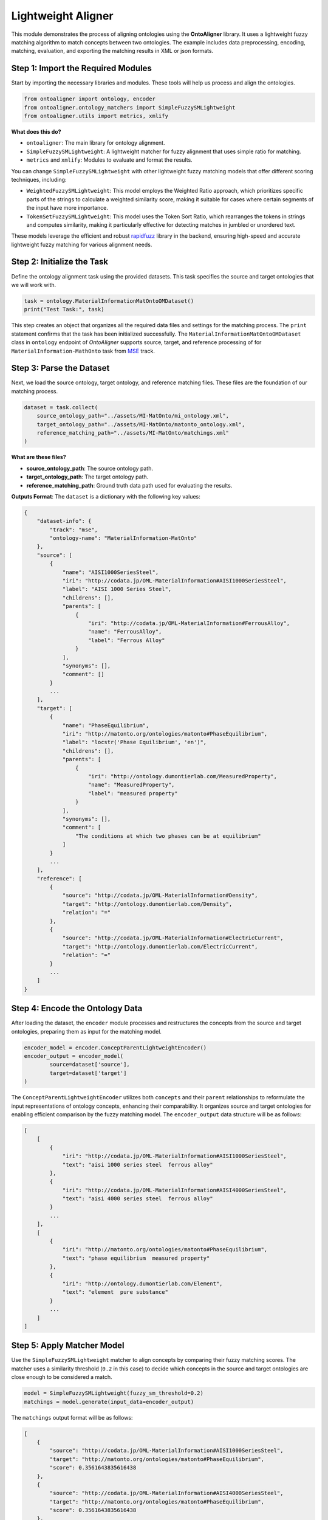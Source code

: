 Lightweight Aligner
=======================

This module demonstrates the process of aligning ontologies using the **OntoAligner** library. It uses a lightweight fuzzy matching algorithm to match concepts between two ontologies. The example includes data preprocessing, encoding, matching, evaluation, and exporting the matching results in XML or json formats.

Step 1: Import the Required Modules
-----------------------------------

Start by importing the necessary libraries and modules. These tools will help us process and align the ontologies.

.. code-block:: python

    from ontoaligner import ontology, encoder
    from ontoaligner.ontology_matchers import SimpleFuzzySMLightweight
    from ontoaligner.utils import metrics, xmlify

**What does this do?**

- ``ontoaligner``: The main library for ontology alignment.
- ``SimpleFuzzySMLightweight``: A lightweight matcher for fuzzy alignment that uses simple ratio for matching.
- ``metrics`` and ``xmlify``: Modules to evaluate and format the results.

You can change ``SimpleFuzzySMLightweight`` with other lightweight fuzzy matching models that offer different scoring techniques, including:

- ``WeightedFuzzySMLightweight``: This model employs the Weighted Ratio approach, which prioritizes specific parts of the strings to calculate a weighted similarity score, making it suitable for cases where certain segments of the input have more importance.
- ``TokenSetFuzzySMLightweight``: This model uses the Token Sort Ratio, which rearranges the tokens in strings and computes similarity, making it particularly effective for detecting matches in jumbled or unordered text.

These models leverage the efficient and robust `rapidfuzz <https://rapidfuzz.github.io/RapidFuzz/index.html>`_ library in the backend, ensuring high-speed and accurate lightweight fuzzy matching for various alignment needs.

Step 2: Initialize the Task
---------------------------

Define the ontology alignment task using the provided datasets. This task specifies the source and target ontologies that we will work with.

.. code-block:: python

    task = ontology.MaterialInformationMatOntoOMDataset()
    print("Test Task:", task)


This step creates an object that organizes all the required data files and settings for the matching process. The ``print`` statement confirms that the task has been initialized successfully. The ``MaterialInformationMatOntoOMDataset`` class in ``ontology`` endpoint of *OntoAligner* supports source, target, and reference processing of for ``MaterialInformation-MathOnto`` task from `MSE <https://github.com/EngyNasr/MSE-Benchmark>`_ track.

Step 3: Parse the Dataset
---------------------------

Next, we load the source ontology, target ontology, and reference matching files. These files are the foundation of our matching process.

.. code-block:: python

    dataset = task.collect(
        source_ontology_path="../assets/MI-MatOnto/mi_ontology.xml",
        target_ontology_path="../assets/MI-MatOnto/matonto_ontology.xml",
        reference_matching_path="../assets/MI-MatOnto/matchings.xml"
    )

**What are these files?**

- **source_ontology_path**: The source ontology path.
- **target_ontology_path**: The target ontology path.
- **reference_matching_path**: Ground truth data path used for evaluating the results.

**Outputs Format**: The ``dataset`` is a dictionary with the following key values:

.. code-block::

    {
        "dataset-info": {
            "track": "mse",
            "ontology-name": "MaterialInformation-MatOnto"
        },
        "source": [
            {
                "name": "AISI1000SeriesSteel",
                "iri": "http://codata.jp/OML-MaterialInformation#AISI1000SeriesSteel",
                "label": "AISI 1000 Series Steel",
                "childrens": [],
                "parents": [
                    {
                        "iri": "http://codata.jp/OML-MaterialInformation#FerrousAlloy",
                        "name": "FerrousAlloy",
                        "label": "Ferrous Alloy"
                    }
                ],
                "synonyms": [],
                "comment": []
            }
            ...
        ],
        "target": [
            {
                "name": "PhaseEquilibrium",
                "iri": "http://matonto.org/ontologies/matonto#PhaseEquilibrium",
                "label": "locstr('Phase Equilibrium', 'en')",
                "childrens": [],
                "parents": [
                    {
                        "iri": "http://ontology.dumontierlab.com/MeasuredProperty",
                        "name": "MeasuredProperty",
                        "label": "measured property"
                    }
                ],
                "synonyms": [],
                "comment": [
                    "The conditions at which two phases can be at equilibrium"
                ]
            }
            ...
        ],
        "reference": [
            {
                "source": "http://codata.jp/OML-MaterialInformation#Density",
                "target": "http://ontology.dumontierlab.com/Density",
                "relation": "="
            },
            {
                "source": "http://codata.jp/OML-MaterialInformation#ElectricCurrent",
                "target": "http://ontology.dumontierlab.com/ElectricCurrent",
                "relation": "="
            }
            ...
        ]
    }


Step 4: Encode the Ontology Data
--------------------------------

After loading the dataset, the ``encoder`` module processes and restructures the concepts from the source and target ontologies, preparing them as input for the matching model.

.. code-block:: python

    encoder_model = encoder.ConceptParentLightweightEncoder()
    encoder_output = encoder_model(
            source=dataset['source'],
            target=dataset['target']
    )


The ``ConceptParentLightweightEncoder`` utilizes both ``concepts`` and their ``parent`` relationships to reformulate the input representations of ontology concepts, enhancing their comparability. It organizes source and target ontologies for enabling efficient comparison by the fuzzy matching model. The ``encoder_output`` data structure will be as follows:

.. code-block::

    [
        [
            {
                "iri": "http://codata.jp/OML-MaterialInformation#AISI1000SeriesSteel",
                "text": "aisi 1000 series steel  ferrous alloy"
            },
            {
                "iri": "http://codata.jp/OML-MaterialInformation#AISI4000SeriesSteel",
                "text": "aisi 4000 series steel  ferrous alloy"
            }
            ...
        ],
        [
            {
                "iri": "http://matonto.org/ontologies/matonto#PhaseEquilibrium",
                "text": "phase equilibrium  measured property"
            },
            {
                "iri": "http://ontology.dumontierlab.com/Element",
                "text": "element  pure substance"
            }
            ...
        ]
    ]



Step 5: Apply Matcher Model
----------------------------

Use the ``SimpleFuzzySMLightweight`` matcher to align concepts by comparing their fuzzy matching scores. The matcher uses a similarity threshold (``0.2`` in this case) to decide which concepts in the source and target ontologies are close enough to be considered a match.

.. code-block:: python

    model = SimpleFuzzySMLightweight(fuzzy_sm_threshold=0.2)
    matchings = model.generate(input_data=encoder_output)


The ``matchings`` output format will be as follows:

.. code-block::

    [
        {
            "source": "http://codata.jp/OML-MaterialInformation#AISI1000SeriesSteel",
            "target": "http://matonto.org/ontologies/matonto#PhaseEquilibrium",
            "score": 0.3561643835616438
        },
        {
            "source": "http://codata.jp/OML-MaterialInformation#AISI4000SeriesSteel",
            "target": "http://matonto.org/ontologies/matonto#PhaseEquilibrium",
            "score": 0.3561643835616438
        },
        ...
    ]

Step 6: Evaluate the Matchings
------------------------------

Evaluate the performance of the fuzzy matcher by comparing the predicted matchings with the reference data.

.. code-block:: python

    evaluation = metrics.evaluation_report(
        predicts=matchings,
        references=dataset['reference']
    )
    print("Evaluation Report:", json.dumps(evaluation, indent=4))


A report with metrics like intersection, precision, recall, F1-score, predictions-len, and reference-len which tell you how well the algorithm performed.

Example output:

.. code-block::

    {
        "intersection": 40,
        "precision": 7.339449541284404,
        "recall": 13.245033112582782,
        "f-score": 9.445100354191265,
        "predictions-len": 545,
        "reference-len": 302
    }


Step 7: Export the Matchings
-----------------------------------

Finally, save the matching results in an XML format for future use or integration into other systems.

.. code-block:: python

    xml_str = xmlify.xml_alignment_generator(matchings=matchings)
    with open("matchings.xml", "w", encoding="utf-8") as xml_file:
        xml_file.write(xml_str)

Or save the results of ``matchings`` in ``json`` format:

.. code-block:: python

    with open("matchings.json", "w", encoding="utf-8") as json_file:
        json.dump(matchings, json_file, indent=4, ensure_ascii=False)
